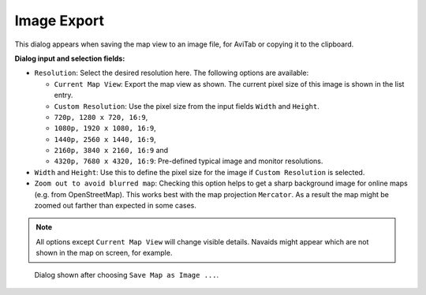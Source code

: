 Image Export
------------

This dialog appears when saving the map view to an image file, for
AviTab or copying it to the clipboard.

**Dialog input and selection fields:**

-  ``Resolution``: Select the desired resolution here. The following
   options are available:

   -  ``Current Map View``: Export the map view as shown. The current
      pixel size of this image is shown in the list entry.
   -  ``Custom Resolution``: Use the pixel size from the input fields
      ``Width`` and ``Height``.
   -  ``720p, 1280 x 720, 16:9``,
   -  ``1080p, 1920 x 1080, 16:9``,
   -  ``1440p, 2560 x 1440, 16:9``,
   -  ``2160p, 3840 x 2160, 16:9`` and
   -  ``4320p, 7680 x 4320, 16:9``: Pre-defined typical image and
      monitor resolutions.

-  ``Width`` and ``Height``: Use this to define the pixel size for the
   image if ``Custom Resolution`` is selected.
-  ``Zoom out to avoid blurred map``: Checking this option helps to get
   a sharp background image for online maps (e.g. from OpenStreetMap).
   This works best with the map projection ``Mercator``. As a result the
   map might be zoomed out farther than expected in some cases.

.. note::

     All options except ``Current Map View`` will change visible
     details. Navaids might appear which are not shown in the map on screen,
     for example.

.. figure:: ../images/image_export.jpg

       Dialog shown after choosing ``Save Map as Image ...``.



